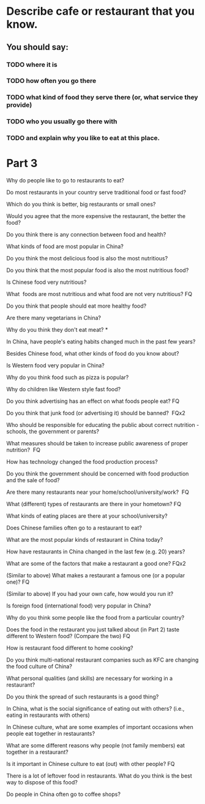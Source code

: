 * Describe cafe or restaurant that you know.

** You should say:

*** TODO where it is

*** TODO how often you go there

*** TODO what kind of food they serve there (or, what service they provide)

*** TODO who you usually go there with

*** TODO and explain why you like to eat at this place.


* Part 3

Why do people like to go to restaurants to eat?

Do most restaurants in your country serve traditional food or fast food?

Which do you think is better, big restaurants or small ones?

Would you agree that the more expensive the restaurant, the better the
food?

Do you think there is any connection between food and health? 

What kinds of food are most popular in China? 

Do you think the most delicious food is also the most nutritious? 

Do you think that the most popular food is also the most nutritious
food? 

Is Chinese food very nutritious? 

What  foods are most nutritious and what food are not very nutritious?
FQ 

Do you think that people should eat more healthy food? 

Are there many vegetarians in China? 

Why do you think they don't eat meat? * 

In China, have people's eating habits changed much in the past few
years? 

Besides Chinese food, what other kinds of food do you know about? 

Is Western food very popular in China? 

Why do you think food such as pizza is popular? 

Why do children like Western style fast food? 

Do you think advertising has an effect on what foods people eat? FQ 

Do you think that junk food (or advertising it) should be banned?  FQx2


Who should be responsible for educating the public about correct
nutrition - schools, the government or parents? 

What measures should be taken to increase public awareness of proper
nutrition?  FQ 

How has technology changed the food production process? 

Do you think the government should be concerned with food production and
the sale of food? 

Are there many restaurants near your home/school/university/work?  FQ 

What (different) types of restaurants are there in your hometown? FQ 

What kinds of eating places are there at your school/university? 

Does Chinese families often go to a restaurant to eat? 

What are the most popular kinds of restaurant in China today? 

How have restaurants in China changed in the last few (e.g. 20) years? 

What are some of the factors that make a restaurant a good one? FQx2 

(Similar to above) What makes a restaurant a famous one (or a popular
one)? FQ 

(Similar to above) If you had your own cafe, how would you run it? 

Is foreign food (international food) very popular in China? 

Why do you think some people like the food from a particular country? 

Does the food in the restaurant you just talked about (in Part 2) taste
different to Western food? (Compare the two) FQ 

How is restaurant food different to home cooking? 

Do you think multi-national restaurant companies such as KFC are
changing the food culture of China? 

What personal qualities (and skills) are necessary for working in a
restaurant? 

Do you think the spread of such restaurants is a good thing? 

In China, what is the social significance of eating out with others?
(i.e., eating in restaurants with others)  

In Chinese culture, what are some examples of important occasions when
people eat together in restaurants?  

What are some different reasons why people (not family members) eat
together in a restaurant? 

Is it important in Chinese culture to eat (out) with other people?  FQ 

There is a lot of leftover food in restaurants. What do you think is the
best way to dispose of this food? 

Do people in China often go to coffee shops? 

